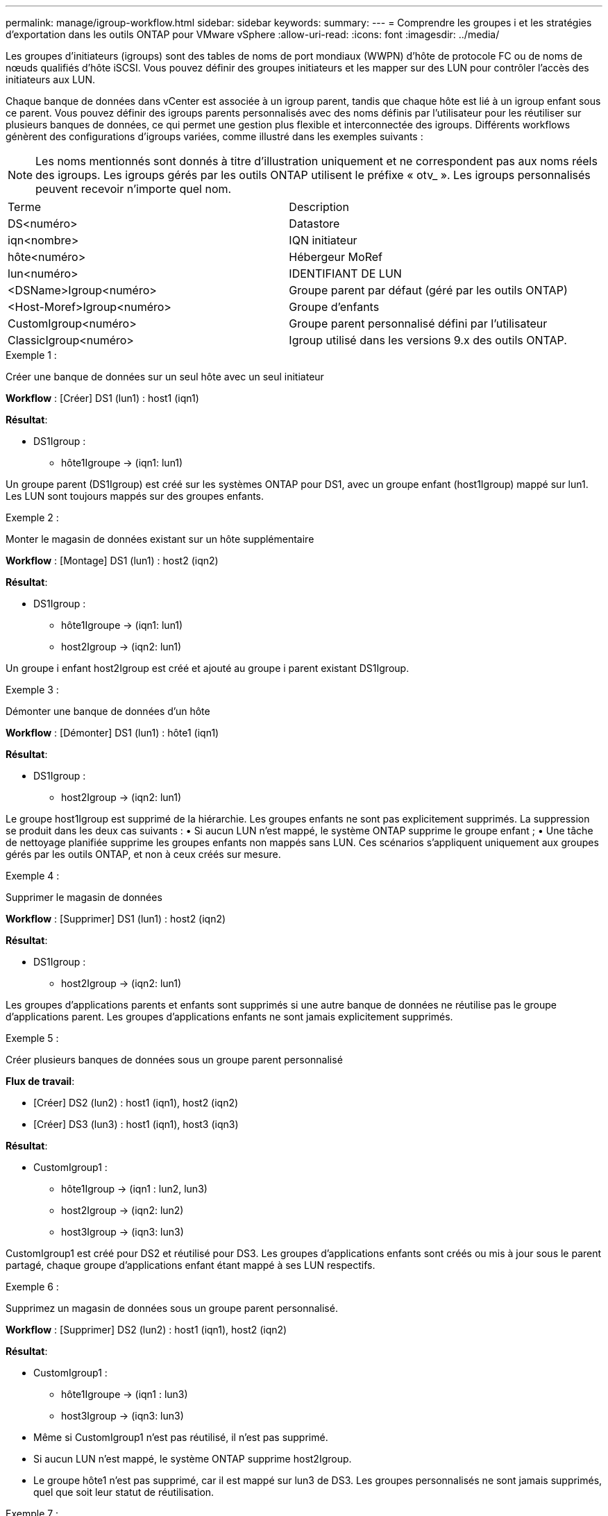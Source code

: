 ---
permalink: manage/igroup-workflow.html 
sidebar: sidebar 
keywords:  
summary:  
---
= Comprendre les groupes i et les stratégies d'exportation dans les outils ONTAP pour VMware vSphere
:allow-uri-read: 
:icons: font
:imagesdir: ../media/


[role="lead"]
Les groupes d'initiateurs (igroups) sont des tables de noms de port mondiaux (WWPN) d'hôte de protocole FC ou de noms de nœuds qualifiés d'hôte iSCSI. Vous pouvez définir des groupes initiateurs et les mapper sur des LUN pour contrôler l'accès des initiateurs aux LUN.

Chaque banque de données dans vCenter est associée à un igroup parent, tandis que chaque hôte est lié à un igroup enfant sous ce parent. Vous pouvez définir des igroups parents personnalisés avec des noms définis par l'utilisateur pour les réutiliser sur plusieurs banques de données, ce qui permet une gestion plus flexible et interconnectée des igroups. Différents workflows génèrent des configurations d'igroups variées, comme illustré dans les exemples suivants :


NOTE: Les noms mentionnés sont donnés à titre d'illustration uniquement et ne correspondent pas aux noms réels des igroups. Les igroups gérés par les outils ONTAP utilisent le préfixe « otv_ ». Les igroups personnalisés peuvent recevoir n'importe quel nom.

|===


| Terme | Description 


| DS<numéro> | Datastore 


| iqn<nombre> | IQN initiateur 


| hôte<numéro> | Hébergeur MoRef 


| lun<numéro> | IDENTIFIANT DE LUN 


| <DSName>Igroup<numéro> | Groupe parent par défaut (géré par les outils ONTAP) 


| <Host-Moref>Igroup<numéro> | Groupe d'enfants 


| CustomIgroup<numéro> | Groupe parent personnalisé défini par l'utilisateur 


| ClassicIgroup<numéro> | Igroup utilisé dans les versions 9.x des outils ONTAP. 
|===
.Exemple 1 :
Créer une banque de données sur un seul hôte avec un seul initiateur

*Workflow* : [Créer] DS1 (lun1) : host1 (iqn1)

*Résultat*:

* DS1Igroup :
+
** hôte1Igroupe → (iqn1: lun1)




Un groupe parent (DS1Igroup) est créé sur les systèmes ONTAP pour DS1, avec un groupe enfant (host1Igroup) mappé sur lun1. Les LUN sont toujours mappés sur des groupes enfants.

.Exemple 2 :
Monter le magasin de données existant sur un hôte supplémentaire

*Workflow* : [Montage] DS1 (lun1) : host2 (iqn2)

*Résultat*:

* DS1Igroup :
+
** hôte1Igroupe → (iqn1: lun1)
** host2Igroup → (iqn2: lun1)




Un groupe i enfant host2Igroup est créé et ajouté au groupe i parent existant DS1Igroup.

.Exemple 3 :
Démonter une banque de données d'un hôte

*Workflow* : [Démonter] DS1 (lun1) : hôte1 (iqn1)

*Résultat*:

* DS1Igroup :
+
** host2Igroup → (iqn2: lun1)




Le groupe host1Igroup est supprimé de la hiérarchie. Les groupes enfants ne sont pas explicitement supprimés. La suppression se produit dans les deux cas suivants : • Si aucun LUN n'est mappé, le système ONTAP supprime le groupe enfant ; • Une tâche de nettoyage planifiée supprime les groupes enfants non mappés sans LUN. Ces scénarios s'appliquent uniquement aux groupes gérés par les outils ONTAP, et non à ceux créés sur mesure.

.Exemple 4 :
Supprimer le magasin de données

*Workflow* : [Supprimer] DS1 (lun1) : host2 (iqn2)

*Résultat*:

* DS1Igroup :
+
** host2Igroup → (iqn2: lun1)




Les groupes d'applications parents et enfants sont supprimés si une autre banque de données ne réutilise pas le groupe d'applications parent. Les groupes d'applications enfants ne sont jamais explicitement supprimés.

.Exemple 5 :
Créer plusieurs banques de données sous un groupe parent personnalisé

*Flux de travail*:

* [Créer] DS2 (lun2) : host1 (iqn1), host2 (iqn2)
* [Créer] DS3 (lun3) : host1 (iqn1), host3 (iqn3)


*Résultat*:

* CustomIgroup1 :
+
** hôte1Igroup → (iqn1 : lun2, lun3)
** host2Igroup → (iqn2: lun2)
** host3Igroup → (iqn3: lun3)




CustomIgroup1 est créé pour DS2 et réutilisé pour DS3. Les groupes d'applications enfants sont créés ou mis à jour sous le parent partagé, chaque groupe d'applications enfant étant mappé à ses LUN respectifs.

.Exemple 6 :
Supprimez un magasin de données sous un groupe parent personnalisé.

*Workflow* : [Supprimer] DS2 (lun2) : host1 (iqn1), host2 (iqn2)

*Résultat*:

* CustomIgroup1 :
+
** hôte1Igroupe → (iqn1 : lun3)
** host3Igroup → (iqn3: lun3)


* Même si CustomIgroup1 n'est pas réutilisé, il n'est pas supprimé.
* Si aucun LUN n'est mappé, le système ONTAP supprime host2Igroup.
* Le groupe hôte1 n'est pas supprimé, car il est mappé sur lun3 de DS3. Les groupes personnalisés ne sont jamais supprimés, quel que soit leur statut de réutilisation.


.Exemple 7 :
Développer la banque de données vVols (ajouter un volume)

*Flux de travail*:

Avant l'extension :

[Développer] DS4 (lun4) : host4 (iqn4)

* DS4Igroup : host4Igroup → (iqn4 : lun4)


Après l'extension :

[Développer] DS4 (lun4, lun5) : host4 (iqn4)

* DS4Igroup : host4Igroup → (iqn4 : lun4, lun5)


Un nouveau LUN est créé et mappé au groupe enfant existant host4Igroup.

.Exemple 8 :
Réduire le volume de la banque de données vVols (Supprimer le volume)

*Flux de travail*:

Avant rétrécissement :

[Rétrécir] DS4 (lun4, lun5) : host4 (iqn4)

* DS4Igroup : host4Igroup → (iqn4 : lun4, lun5)


Après rétrécissement :

[Rétrécir] DS4 (lun4) : host4 (iqn4)

* DS4Igroup : host4Igroup → (iqn4 : lun4)


Le LUN spécifié (lun5) est dissocié du groupe d'objets enfant. Ce groupe reste actif tant qu'il possède au moins un LUN mappé.

.Exemple 9 :
Migration des outils ONTAP 9 vers 10 (normalisation igroup)

*Workflow*

Les outils ONTAP pour VMware vSPhere 9.x ne prennent pas en charge les groupes d'interface hiérarchiques. Lors de la migration vers les versions 10.3 ou supérieures, les groupes d'interface doivent être normalisés dans la structure hiérarchique.

Avant la migration :

[Migration] DS6 (lun6, lun7) : host6 (iqn6), host7 (iqn7) → ClassicIgroup1 (iqn6 et iqn7 : lun6, lun7)

La logique des outils ONTAP 9.x autorise plusieurs initiateurs par igroup sans imposer de mappage d'hôte un à un.

Après la migration :

[Migration] DS6 (lun6, lun7) : host6 (iqn6), host7 (iqn7) → ClassicIgroup1 : otv_ClassicIgroup1 (iqn6 et iqn7 : lun6, lun7)

Pendant la migration :

* Un nouveau groupe parent (ClassicIgroup1) est créé.
* L'igroup d'origine est renommé avec le préfixe otv_ et devient un igroup enfant.


Cela garantit le respect du modèle hiérarchique.

.Sections connexes
https://docs.netapp.com/us-en/ontap/san-admin/igroups-concept.html["À propos des igroups"]



== Export-policies

Les politiques d'exportation contrôlent l'accès aux banques de données NFS dans les outils ONTAP pour VMware vSphere. Elles définissent les clients autorisés à accéder aux banques de données et leurs autorisations. Les politiques d'exportation sont créées et gérées dans les systèmes ONTAP et peuvent être associées aux banques de données NFS pour renforcer le contrôle d'accès. Chaque politique d'exportation est composée de règles spécifiant les clients (adresses IP ou sous-réseaux) autorisés à accéder aux banques de données et les autorisations accordées (lecture seule ou lecture-écriture).

Lorsque vous créez une banque de données NFS dans les outils ONTAP pour VMware vSphere, vous pouvez sélectionner une politique d'exportation existante ou en créer une nouvelle. Cette politique est ensuite appliquée à la banque de données, garantissant ainsi que seuls les clients autorisés y ont accès.

Lorsque vous montez une banque de données NFS sur un nouvel hôte ESXi, les outils ONTAP pour VMware vSphere ajoutent l'adresse IP de l'hôte à la stratégie d'exportation existante associée à la banque de données. Cela permet au nouvel hôte d'accéder à la banque de données sans créer de nouvelle stratégie d'exportation.

Lorsque vous supprimez ou démontez une banque de données NFS d'un hôte ESXi, les outils ONTAP pour VMware vSphere suppriment l'adresse IP de l'hôte de la stratégie d'exportation. Si aucun autre hôte n'utilise cette stratégie d'exportation, elle est supprimée. Lors de la suppression d'une banque de données NFS, les outils ONTAP pour VMware vSphere suppriment la stratégie d'exportation associée à cette banque de données si elle n'est pas réutilisée par d'autres banques de données. Si la stratégie d'exportation est réutilisée, elle conserve l'adresse IP de l'hôte et reste inchangée. Lors de la suppression des banques de données, la stratégie d'exportation annule l'attribution de l'adresse IP de l'hôte et attribue une stratégie d'exportation par défaut, afin que les systèmes ONTAP puissent y accéder si nécessaire.

L'attribution de la stratégie d'exportation diffère selon la réutilisation entre différents magasins de données. Lorsque vous réutilisez la stratégie d'exportation, vous pouvez lui ajouter la nouvelle adresse IP de l'hôte. Lorsque vous supprimez ou démontez un magasin de données utilisant une stratégie d'exportation partagée, celle-ci n'est pas supprimée. Elle reste inchangée et l'adresse IP de l'hôte n'est pas supprimée, car elle est partagée avec les autres magasins de données. La réutilisation des stratégies d'exportation est déconseillée, car elle peut entraîner des problèmes d'accès et de latence.

.Sections connexes
https://docs.netapp.com/us-en/ontap/nfs-config/create-export-policy-task.html["Créer une export-policy"]
